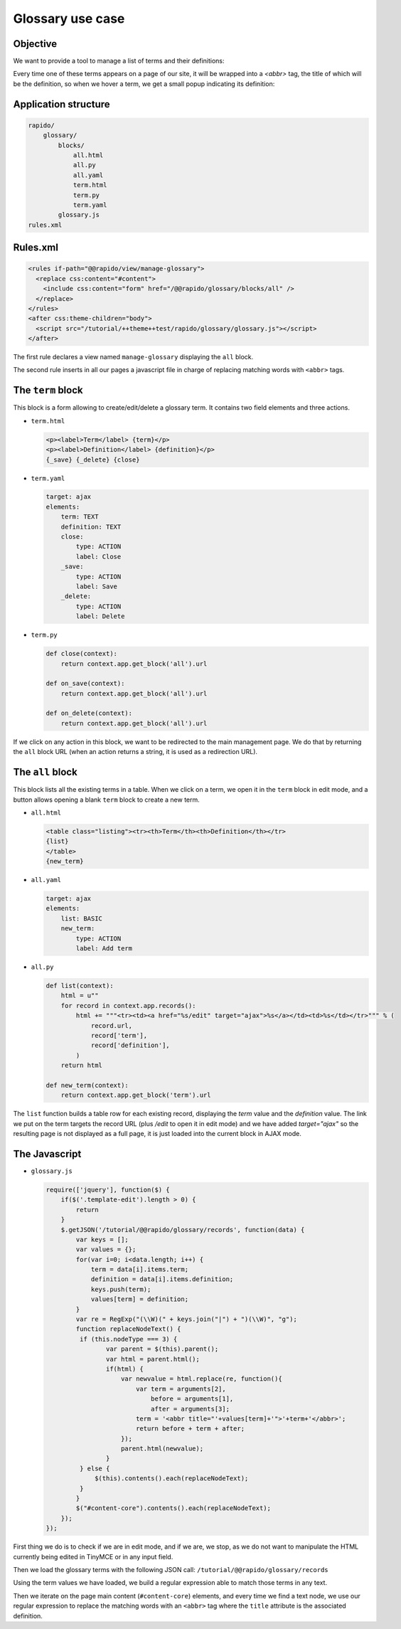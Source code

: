 Glossary use case
===================

Objective
---------

We want to provide a tool to manage a list of terms and their definitions:

.. image:: ../files/glossary-1.png

Every time one of these terms appears on a page of our site, it will be wrapped
into a `<abbr>` tag, the title of which will be the definition, so when we
hover a term, we get a small popup indicating its definition:

.. image:: ../files/glossary-2.png

Application structure
---------------------

.. code-block:: bash

    rapido/
        glossary/
            blocks/
                all.html
                all.py
                all.yaml
                term.html
                term.py
                term.yaml
            glossary.js
    rules.xml

Rules.xml
---------

.. code-block:: xml

    <rules if-path="@@rapido/view/manage-glossary">
      <replace css:content="#content">
        <include css:content="form" href="/@@rapido/glossary/blocks/all" />
      </replace>      
    </rules>
    <after css:theme-children="body">
      <script src="/tutorial/++theme++test/rapido/glossary/glossary.js"></script>
    </after>

The first rule declares a view named ``manage-glossary`` displaying the ``all``
block.

The second rule inserts in all our pages a javascript file in charge of replacing
matching words with ``<abbr>`` tags.

The ``term`` block
------------------

This block is a form allowing to create/edit/delete a glossary term. It contains
two field elements and three actions.

- ``term.html``

  .. code-block:: html
  
      <p><label>Term</label> {term}</p>
      <p><label>Definition</label> {definition}</p>
      {_save} {_delete} {close}

- ``term.yaml``

  .. code-block:: yaml
  
      target: ajax
      elements:
          term: TEXT
          definition: TEXT
          close:
              type: ACTION
              label: Close
          _save:
              type: ACTION
              label: Save
          _delete:
              type: ACTION
              label: Delete

- ``term.py``

  .. code-block:: python
  
      def close(context):
          return context.app.get_block('all').url
      
      def on_save(context):
          return context.app.get_block('all').url
      
      def on_delete(context):
          return context.app.get_block('all').url

If we click on any action in this block, we want to be redirected to the main
management page. We do that by returning the ``all`` block URL (when an action
returns a string, it is used as a redirection URL).

The ``all`` block
-----------------

This block lists all the existing terms in a table.
When we click on a term, we open it in the ``term`` block in edit mode,
and a button allows opening a blank ``term`` block to create a new term.

- ``all.html``

  .. code-block:: html
  
      <table class="listing"><tr><th>Term</th><th>Definition</th></tr>
      {list}
      </table>
      {new_term}

- ``all.yaml``

  .. code-block:: yaml
  
      target: ajax
      elements:
          list: BASIC
          new_term:
              type: ACTION
              label: Add term

- ``all.py``

  .. code-block:: python
  
      def list(context):
          html = u""
          for record in context.app.records():
              html += """<tr><td><a href="%s/edit" target="ajax">%s</a></td><td>%s</td></tr>""" % (
                  record.url,
                  record['term'],
                  record['definition'],
              )
          return html
  
      def new_term(context):
          return context.app.get_block('term').url

The ``list`` function builds a table row for each existing record,
displaying the *term* value and the *definition* value.
The link we put on the term targets the record URL (plus `/edit` to open it in edit mode)
and we have added `target="ajax"` so the resulting page is not displayed as a full page,
it is just loaded into the current block in AJAX mode.

The Javascript
--------------

- ``glossary.js``

  .. code-block:: javascript
  
      require(['jquery'], function($) {
          if($('.template-edit').length > 0) {
              return
          }
          $.getJSON('/tutorial/@@rapido/glossary/records', function(data) {
              var keys = [];
              var values = {};
              for(var i=0; i<data.length; i++) {
                  term = data[i].items.term;
                  definition = data[i].items.definition;
                  keys.push(term);
                  values[term] = definition;
              }
              var re = RegExp("(\\W)(" + keys.join("|") + ")(\\W)", "g");
              function replaceNodeText() {
               if (this.nodeType === 3) {
                      var parent = $(this).parent();
                      var html = parent.html();
                      if(html) {
                          var newvalue = html.replace(re, function(){
                              var term = arguments[2],
                                  before = arguments[1],
                                  after = arguments[3];
                              term = '<abbr title="'+values[term]+'">'+term+'</abbr>';
                              return before + term + after;
                          });
                          parent.html(newvalue);
                      }
               } else {
                   $(this).contents().each(replaceNodeText);
               }
              }
              $("#content-core").contents().each(replaceNodeText);
          });
      });

First thing we do is to check if we are in edit mode, and if we are, we stop, as
we do not want to manipulate the HTML currently being edited in TinyMCE or in any
input field.

Then we load the glossary terms with the following JSON call:
``/tutorial/@@rapido/glossary/records``

Using the term values we have loaded, we build a regular expression able to
match those terms in any text.

Then we iterate on the page main content (``#content-core``) elements, and every
time we find a text node, we use our regular expression to replace the matching
words with an ``<abbr>`` tag where the ``title`` attribute is the associated
definition.
